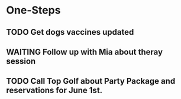 * One-Steps
** TODO Get dogs vaccines updated
** WAITING Follow up with Mia about theray session
** TODO Call Top Golf about Party Package and reservations for June 1st.
SCHEDULED: <2019-05-25 Sat>
